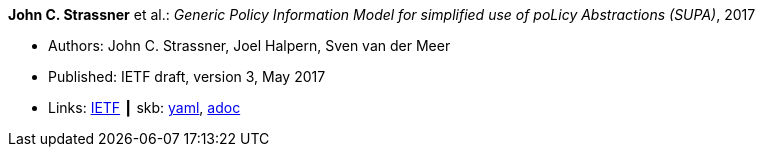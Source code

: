 *John C. Strassner* et al.: _Generic Policy Information Model for simplified use of poLicy Abstractions (SUPA)_, 2017

* Authors: John C. Strassner, Joel Halpern, Sven van der Meer
* Published: IETF draft, version 3, May 2017
* Links:
      link:https://datatracker.ietf.org/doc/draft-ietf-supa-generic-policy-info-model/[IETF]
    ┃ skb:
        https://github.com/vdmeer/skb/tree/master/data/library/standard/ietf/strassner-supa-2017.yaml[yaml],
        https://github.com/vdmeer/skb/tree/master/data/library/standard/ietf/strassner-supa-2017.adoc[adoc]

